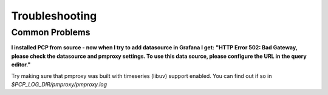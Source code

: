 Troubleshooting
===============

Common Problems
---------------

**I installed PCP from source - now when I try to add datasource in Grafana I get:**
**"HTTP Error 502: Bad Gateway, please check the datasource and pmproxy settings. To use this data source, please configure the URL in the query editor."**

Try making sure that pmproxy was built with timeseries (libuv) support enabled. You can find out if so in *$PCP_LOG_DIR/pmproxy/pmproxy.log*